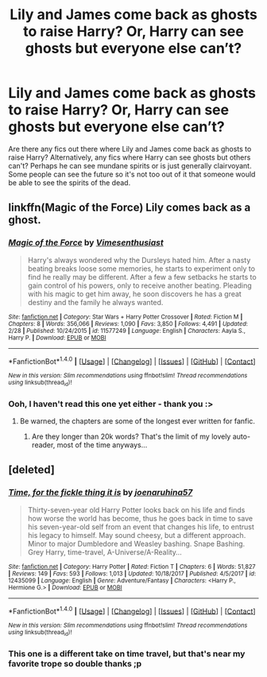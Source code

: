 #+TITLE: Lily and James come back as ghosts to raise Harry? Or, Harry can see ghosts but everyone else can’t?

* Lily and James come back as ghosts to raise Harry? Or, Harry can see ghosts but everyone else can’t?
:PROPERTIES:
:Author: DearDeathDay
:Score: 11
:DateUnix: 1520566311.0
:DateShort: 2018-Mar-09
:FlairText: Request
:END:
Are there any fics out there where Lily and James come back as ghosts to raise Harry? Alternatively, any fics where Harry can see ghosts but others can't? Perhaps he can see mundane spirits or is just generally clairvoyant. Some people can see the future so it's not too out of it that someone would be able to see the spirits of the dead.


** linkffn(Magic of the Force) Lily comes back as a ghost.
:PROPERTIES:
:Author: Jahoan
:Score: 2
:DateUnix: 1520614358.0
:DateShort: 2018-Mar-09
:END:

*** [[http://www.fanfiction.net/s/11577249/1/][*/Magic of the Force/*]] by [[https://www.fanfiction.net/u/4785338/Vimesenthusiast][/Vimesenthusiast/]]

#+begin_quote
  Harry's always wondered why the Dursleys hated him. After a nasty beating breaks loose some memories, he starts to experiment only to find he really may be different. After a few a few setbacks he starts to gain control of his powers, only to receive another beating. Pleading with his magic to get him away, he soon discovers he has a great destiny and the family he always wanted.
#+end_quote

^{/Site/: [[http://www.fanfiction.net/][fanfiction.net]] *|* /Category/: Star Wars + Harry Potter Crossover *|* /Rated/: Fiction M *|* /Chapters/: 8 *|* /Words/: 356,066 *|* /Reviews/: 1,090 *|* /Favs/: 3,850 *|* /Follows/: 4,491 *|* /Updated/: 2/28 *|* /Published/: 10/24/2015 *|* /id/: 11577249 *|* /Language/: English *|* /Characters/: Aayla S., Harry P. *|* /Download/: [[http://www.ff2ebook.com/old/ffn-bot/index.php?id=11577249&source=ff&filetype=epub][EPUB]] or [[http://www.ff2ebook.com/old/ffn-bot/index.php?id=11577249&source=ff&filetype=mobi][MOBI]]}

--------------

*FanfictionBot*^{1.4.0} *|* [[[https://github.com/tusing/reddit-ffn-bot/wiki/Usage][Usage]]] | [[[https://github.com/tusing/reddit-ffn-bot/wiki/Changelog][Changelog]]] | [[[https://github.com/tusing/reddit-ffn-bot/issues/][Issues]]] | [[[https://github.com/tusing/reddit-ffn-bot/][GitHub]]] | [[[https://www.reddit.com/message/compose?to=tusing][Contact]]]

^{/New in this version: Slim recommendations using/ ffnbot!slim! /Thread recommendations using/ linksub(thread_id)!}
:PROPERTIES:
:Author: FanfictionBot
:Score: 1
:DateUnix: 1520614385.0
:DateShort: 2018-Mar-09
:END:


*** Ooh, I haven't read this one yet either - thank you :>
:PROPERTIES:
:Author: DearDeathDay
:Score: 1
:DateUnix: 1520614749.0
:DateShort: 2018-Mar-09
:END:

**** Be warned, the chapters are some of the longest ever written for fanfic.
:PROPERTIES:
:Author: Jahoan
:Score: 1
:DateUnix: 1520615937.0
:DateShort: 2018-Mar-09
:END:

***** Are they longer than 20k words? That's the limit of my lovely auto-reader, most of the time anyways...
:PROPERTIES:
:Author: DearDeathDay
:Score: 1
:DateUnix: 1520616084.0
:DateShort: 2018-Mar-09
:END:


** [deleted]
:PROPERTIES:
:Score: 1
:DateUnix: 1520611265.0
:DateShort: 2018-Mar-09
:END:

*** [[http://www.fanfiction.net/s/12435099/1/][*/Time, for the fickle thing it is/*]] by [[https://www.fanfiction.net/u/7100169/joenaruhina57][/joenaruhina57/]]

#+begin_quote
  Thirty-seven-year old Harry Potter looks back on his life and finds how worse the world has become, thus he goes back in time to save his seven-year-old self from an event that changes his life, to entrust his legacy to himself. May sound cheesy, but a different approach. Minor to major Dumbledore and Weasley bashing. Snape Bashing. Grey Harry, time-travel, A-Universe/A-Reality...
#+end_quote

^{/Site/: [[http://www.fanfiction.net/][fanfiction.net]] *|* /Category/: Harry Potter *|* /Rated/: Fiction T *|* /Chapters/: 6 *|* /Words/: 51,827 *|* /Reviews/: 149 *|* /Favs/: 593 *|* /Follows/: 1,013 *|* /Updated/: 10/18/2017 *|* /Published/: 4/5/2017 *|* /id/: 12435099 *|* /Language/: English *|* /Genre/: Adventure/Fantasy *|* /Characters/: <Harry P., Hermione G.> *|* /Download/: [[http://www.ff2ebook.com/old/ffn-bot/index.php?id=12435099&source=ff&filetype=epub][EPUB]] or [[http://www.ff2ebook.com/old/ffn-bot/index.php?id=12435099&source=ff&filetype=mobi][MOBI]]}

--------------

*FanfictionBot*^{1.4.0} *|* [[[https://github.com/tusing/reddit-ffn-bot/wiki/Usage][Usage]]] | [[[https://github.com/tusing/reddit-ffn-bot/wiki/Changelog][Changelog]]] | [[[https://github.com/tusing/reddit-ffn-bot/issues/][Issues]]] | [[[https://github.com/tusing/reddit-ffn-bot/][GitHub]]] | [[[https://www.reddit.com/message/compose?to=tusing][Contact]]]

^{/New in this version: Slim recommendations using/ ffnbot!slim! /Thread recommendations using/ linksub(thread_id)!}
:PROPERTIES:
:Author: FanfictionBot
:Score: 3
:DateUnix: 1520611281.0
:DateShort: 2018-Mar-09
:END:


*** This one is a different take on time travel, but that's near my favorite trope so double thanks ;p
:PROPERTIES:
:Author: DearDeathDay
:Score: 1
:DateUnix: 1520614786.0
:DateShort: 2018-Mar-09
:END:
